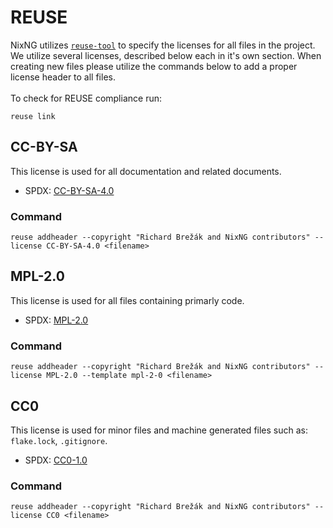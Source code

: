 # SPDX-FileCopyrightText:  2021 Richard Brežák and NixNG contributors

# SPDX-License-Identifier: MPL-2.0
 
#   This Source Code Form is subject to the terms of the Mozilla Public
#   License, v. 2.0. If a copy of the MPL was not distributed with this
#   file, You can obtain one at http://mozilla.org/MPL/2.0/.

* REUSE

NixNG utilizes [[https://github.com/fsfe/reuse-tool][~reuse-tool~]] to specify the licenses for all files in the
project.  We utilize several licenses, described below each in it's own section.
When creating new files please utilize the commands below to add a proper
license header to all files. \\
\\
To check for REUSE compliance run:
#+BEGIN_SRC shell-script
  reuse link
#+END_SRC

** CC-BY-SA
This license is used for all documentation and related documents.

- SPDX: [[https://spdx.org/licenses/CC-BY-SA-4.0.html][CC-BY-SA-4.0]]

*** Command

#+BEGIN_SRC shell-script :noweb yes
  reuse addheader --copyright "Richard Brežák and NixNG contributors" --license CC-BY-SA-4.0 <filename>
#+END_SRC

** MPL-2.0
This license is used for all files containing primarly code.

- SPDX: [[https://spdx.org/licenses/MPL-2.0.html][MPL-2.0]]

*** Command

#+BEGIN_SRC shell-script
  reuse addheader --copyright "Richard Brežák and NixNG contributors" --license MPL-2.0 --template mpl-2-0 <filename>
#+END_SRC

** CC0
This license is used for minor files and machine generated files such as:
=flake.lock=, =.gitignore=.

- SPDX: [[https://spdx.org/licenses/CC0-1.0.html][CC0-1.0]]

*** Command

#+BEGIN_SRC shell-script
  reuse addheader --copyright "Richard Brežák and NixNG contributors" --license CC0 <filename>
#+END_SRC
